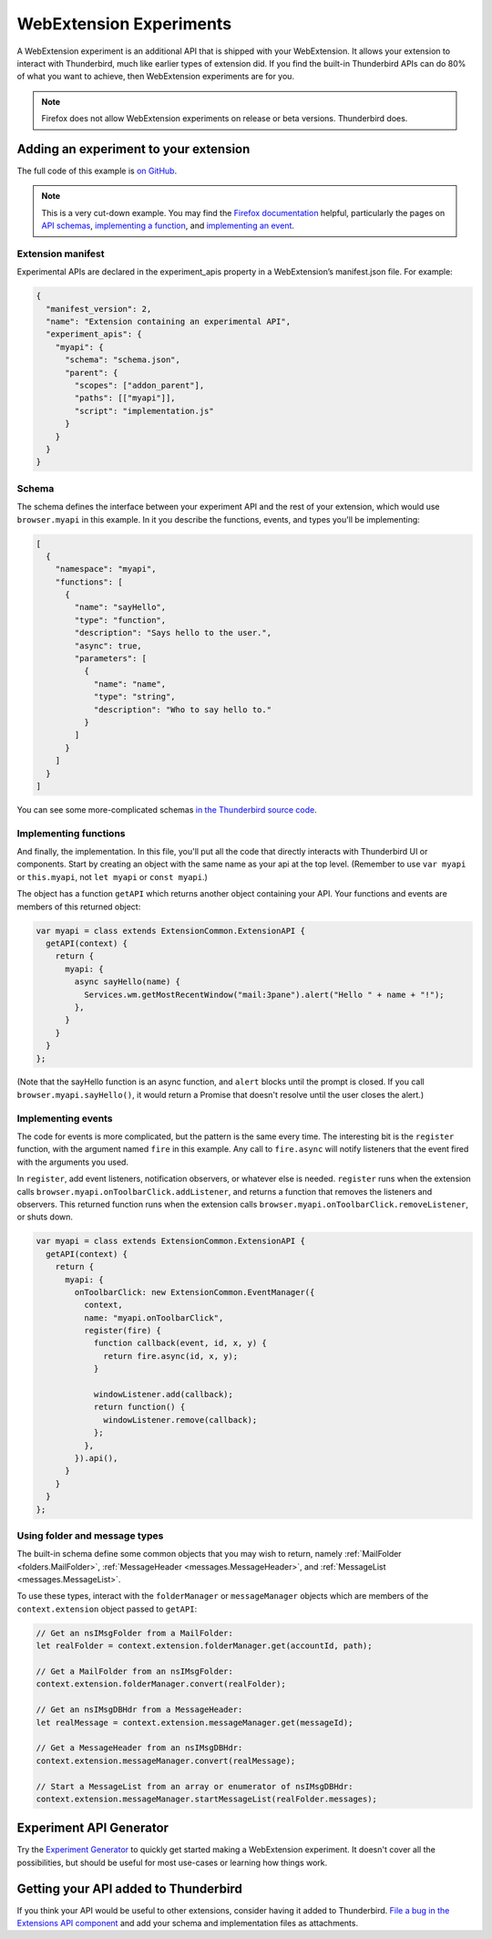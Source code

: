 ========================
WebExtension Experiments
========================

A WebExtension experiment is an additional API that is shipped with your WebExtension. It allows
your extension to interact with Thunderbird, much like earlier types of extension did. If you find
the built-in Thunderbird APIs can do 80% of what you want to achieve, then WebExtension experiments
are for you.

.. note::

  Firefox does not allow WebExtension experiments on release or beta versions. Thunderbird does.

Adding an experiment to your extension
======================================

The full code of this example is `on GitHub`__.

__ https://github.com/thundernest/sample-extensions/tree/master/experiment

.. note::

  This is a very cut-down example. You may find the `Firefox documentation`__ helpful, particularly
  the pages on `API schemas`__, `implementing a function`__, and `implementing an event`__.

__ https://firefox-source-docs.mozilla.org/toolkit/components/extensions/webextensions/index.html
__ https://firefox-source-docs.mozilla.org/toolkit/components/extensions/webextensions/schema.html
__ https://firefox-source-docs.mozilla.org/toolkit/components/extensions/webextensions/functions.html
__ https://firefox-source-docs.mozilla.org/toolkit/components/extensions/webextensions/events.html

Extension manifest
------------------

Experimental APIs are declared in the experiment_apis property in a WebExtension’s manifest.json
file. For example:

.. code-block:: json

  {
    "manifest_version": 2,
    "name": "Extension containing an experimental API",
    "experiment_apis": {
      "myapi": {
        "schema": "schema.json",
        "parent": {
          "scopes": ["addon_parent"],
          "paths": [["myapi"]],
          "script": "implementation.js"
        }
      }
    }
  }

Schema
------

The schema defines the interface between your experiment API and the rest of your extension, which
would use ``browser.myapi`` in this example. In it you describe the functions, events, and types
you'll be implementing:

.. code-block:: json

  [
    {
      "namespace": "myapi",
      "functions": [
        {
          "name": "sayHello",
          "type": "function",
          "description": "Says hello to the user.",
          "async": true,
          "parameters": [
            {
              "name": "name",
              "type": "string",
              "description": "Who to say hello to."
            }
          ]
        }
      ]
    }
  ]

You can see some more-complicated schemas `in the Thunderbird source code`__. 

__ https://hg.mozilla.org/comm-central/file/tip/mail/components/extensions/schemas

Implementing functions
----------------------

And finally, the implementation. In this file, you'll put all the code that directly interacts with
Thunderbird UI or components. Start by creating an object with the same name as your api at the top
level. (Remember to use ``var myapi`` or ``this.myapi``, not ``let myapi`` or ``const myapi``.)

The object has a function ``getAPI`` which returns another object containing your API. Your
functions and events are members of this returned object:

.. code-block:: javascript

  var myapi = class extends ExtensionCommon.ExtensionAPI {
    getAPI(context) {
      return {
        myapi: {
          async sayHello(name) {
            Services.wm.getMostRecentWindow("mail:3pane").alert("Hello " + name + "!");
          },
        }
      }
    }
  };

(Note that the sayHello function is an async function, and ``alert`` blocks until the prompt is
closed. If you call ``browser.myapi.sayHello()``, it would return a Promise that doesn't resolve
until the user closes the alert.)

Implementing events
-------------------

The code for events is more complicated, but the pattern is the same every time. The interesting
bit is the ``register`` function, with the argument named ``fire`` in this example. Any call to
``fire.async`` will notify listeners that the event fired with the arguments you used.

In ``register``, add event listeners, notification observers, or whatever else is needed.
``register`` runs when the extension calls ``browser.myapi.onToolbarClick.addListener``, and
returns a function that removes the listeners and observers. This returned function runs when the
extension calls ``browser.myapi.onToolbarClick.removeListener``, or shuts down.

.. code-block:: javascript

  var myapi = class extends ExtensionCommon.ExtensionAPI {
    getAPI(context) {
      return {
        myapi: {
          onToolbarClick: new ExtensionCommon.EventManager({
            context,
            name: "myapi.onToolbarClick",
            register(fire) {
              function callback(event, id, x, y) {
                return fire.async(id, x, y);
              }

              windowListener.add(callback);
              return function() {
                windowListener.remove(callback);
              };
            },
          }).api(),
        }
      }
    }
  };

Using folder and message types
------------------------------

The built-in schema define some common objects that you may wish to return, namely
:ref:`MailFolder <folders.MailFolder>`, :ref:`MessageHeader <messages.MessageHeader>`,
and :ref:`MessageList <messages.MessageList>`.

To use these types, interact with the ``folderManager`` or ``messageManager`` objects which are
members of the ``context.extension`` object passed to ``getAPI``:

.. code-block:: javascript

  // Get an nsIMsgFolder from a MailFolder:
  let realFolder = context.extension.folderManager.get(accountId, path);

  // Get a MailFolder from an nsIMsgFolder:
  context.extension.folderManager.convert(realFolder);

  // Get an nsIMsgDBHdr from a MessageHeader:
  let realMessage = context.extension.messageManager.get(messageId);

  // Get a MessageHeader from an nsIMsgDBHdr:
  context.extension.messageManager.convert(realMessage);

  // Start a MessageList from an array or enumerator of nsIMsgDBHdr:
  context.extension.messageManager.startMessageList(realFolder.messages);

Experiment API Generator
========================

Try the `Experiment Generator`__ to quickly get started making a WebExtension experiment. It
doesn't cover all the possibilities, but should be useful for most use-cases or learning how
things work.

__ https://darktrojan.github.io/generator/generator.html

Getting your API added to Thunderbird
=====================================

If you think your API would be useful to other extensions, consider having it added to Thunderbird.
`File a bug in the Extensions API component`__ and add your schema and implementation files as
attachments.

__ https://bugzilla.mozilla.org/enter_bug.cgi?product=Thunderbird&component=Add-Ons%3A%20Extensions%20API
